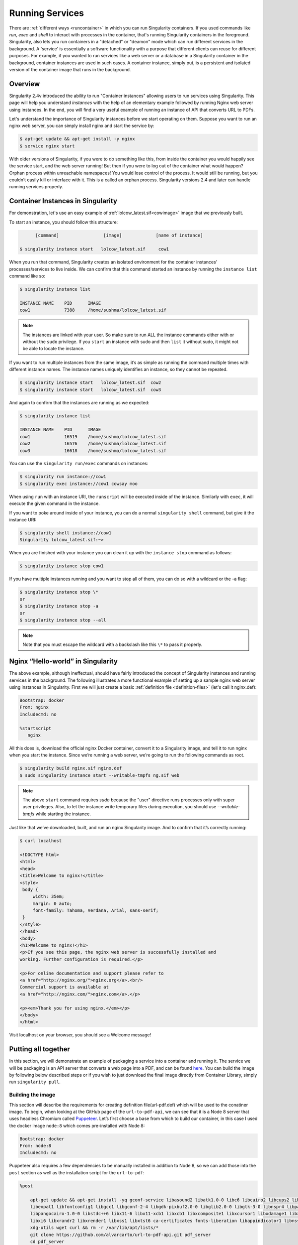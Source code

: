 .. _running_services:

================
Running Services
================

There are :ref:`different ways <runcontainer>`  in which you can run Singularity containers. If you used commands like `run`,
`exec` and `shell` to interact with processes in the container, that's running  Singularity containers in the
foreground. Singularity, also lets you run containers in a "detached" or "deamon" mode which can run different services
in the background. A 'service' is essentially a software functionality with a purpose that different clients can reuse for
different purposes. For example, if you wanted to run services like a web server or a database in a Singularity container in the background,
container instances are used in such cases. A container instance, simply put, is a persistent and isolated version of the container image that runs
in the background.

------------------------
Overview
------------------------

.. _sec:instances:

Singularity 2.4v introduced the ability to run "Container instances" allowing users to run services using Singularity.
This page will help you understand `instances` with the help of an elementary example followed by running Nginx web server using instances.
In the end, you will find a very useful example of running an instance of API that converts URL to PDFs.

Let's understand the importance of Singularity instances before we start operating on them.
Suppose you want to run an nginx web server, you can simply install nginx and start the service by:

.. code-block:: singularity

    $ apt-get update && apt-get install -y nginx
    $ service nginx start

With older versions of Singularity, if you were to do something like
this, from inside the container you would happily see the service
start, and the web server running! But then if you were to log out of
the container what would happen?
Orphan process within unreachable namespaces!
You would lose control of the process. It would still be running, but
you couldn’t easily kill or interface with it. This is a called an
orphan process. Singularity versions 2.4 and later can handle running services
properly.

----------------------------------
Container Instances in Singularity
----------------------------------

For demonstration, let's use an easy example of :ref:`lolcow_latest.sif<cowimage>` image that we
previously built.

To start an instance, you should follow this structure:

.. code-block:: singularity

          [command]                 [image]             [name of instance]

    $ singularity instance start   lolcow_latest.sif     cow1

When you run that command, Singularity creates an isolated environment
for the container instances’ processes/services to live inside. We can
confirm that this command started an instance by running the
``instance list`` command like so:

.. code-block:: singularity

    $ singularity instance list

    INSTANCE NAME    PID      IMAGE
    cow1             7388     /home/sushma/lolcow_latest.sif

.. note::
    The instances are linked with your user. So make sure to run ALL the instance
    commands either with or without the ``sudo`` privilege.
    If you ``start`` an instance with sudo and then ``list`` it without sudo, it
    might not be able to locate the instance.

If you want to run multiple instances from the same image, it’s as simple
as running the command multiple times with different instance names.
The instance names uniquely identifies an instance, so they cannot be
repeated.

.. code-block:: singularity

      $ singularity instance start   lolcow_latest.sif  cow2
      $ singularity instance start   lolcow_latest.sif  cow3

And again to confirm that the instances are running as we expected:

.. code-block:: singularity

    $ singularity instance list

    INSTANCE NAME    PID      IMAGE
    cow1             16519    /home/sushma/lolcow_latest.sif
    cow2             16576    /home/sushma/lolcow_latest.sif
    cow3             16618    /home/sushma/lolcow_latest.sif

You can use the ``singularity run/exec`` commands on instances:

.. code-block:: singularity

    $ singularity run instance://cow1
    $ singularity exec instance://cow1 cowsay moo

When using ``run`` with an instance URI, the ``runscript`` will be executed
inside of the instance. Similarly with ``exec``, it will execute the given
command in the instance.

If you want to poke around inside of your instance, you can do a normal
``singularity shell`` command, but give it the instance URI:

.. code-block:: singularity

    $ singularity shell instance://cow1
    Singularity lolcow_latest.sif:~>

When you are finished with your instance you can clean it up with the
``instance stop`` command as follows:

.. code-block:: singularity

    $ singularity instance stop cow1

If you have multiple instances running and you want to stop all of
them, you can do so with a wildcard or the -a flag:

.. code-block:: singularity

    $ singularity instance stop \*
    or
    $ singularity instance stop -a
    or
    $ singularity instance stop --all

.. note::
    Note that you must escape the wildcard with a backslash like this ``\*`` to
    pass it properly.

----------------------------------
Nginx “Hello-world” in Singularity
----------------------------------

The above example, although ineffectual, should have fairly introduced the concept of Singularity instances and
running services in the background. The following illustrates a more
functional example of setting up a sample nginx web server using instances in
Singularity. First we will just create a basic :ref:`definition file <definition-files>` (let's call it nginx.def):

.. code-block:: singularity

    Bootstrap: docker
    From: nginx
    Includecmd: no

    %startscript
       nginx


All this does is, download the official nginx Docker container, convert
it to a Singularity image, and tell it to run nginx when you start the
instance. Since we’re running a web server, we’re going to run the
following commands as root.

.. code-block:: singularity

    $ singularity build nginx.sif nginx.def
    $ sudo singularity instance start --writable-tmpfs ng.sif web

.. note::
    The above ``start`` command requires `sudo` because the "user" directive runs processes only
    with super user privileges. Also, to let the instance write temporary files during execution, you should use
    `--writable-tmpfs` while starting the instance.

Just like that we’ve downloaded, built, and run an nginx Singularity
image. And to confirm that it’s correctly running:

.. code-block:: singularity

    $ curl localhost

    <!DOCTYPE html>
    <html>
    <head>
    <title>Welcome to nginx!</title>
    <style>
     body {
         width: 35em;
         margin: 0 auto;
         font-family: Tahoma, Verdana, Arial, sans-serif;
     }
    </style>
    </head>
    <body>
    <h1>Welcome to nginx!</h1>
    <p>If you see this page, the nginx web server is successfully installed and
    working. Further configuration is required.</p>

    <p>For online documentation and support please refer to
    <a href="http://nginx.org/">nginx.org</a>.<br/>
    Commercial support is available at
    <a href="http://nginx.com/">nginx.com</a>.</p>

    <p><em>Thank you for using nginx.</em></p>
    </body>
    </html>


Visit localhost on your browser, you should see a Welcome message!

--------------------
Putting all together
--------------------

In this section, we will demonstrate an example of packaging a service
into a container and running it. The service we will be packaging is an
API server that converts a web page into a PDF, and can be found
`here <https://github.com/alvarcarto/url-to-pdf-api>`__.
You can build the image by following below described steps or if you wish to
just download the final image directly from Container Library, simply run
``singularity pull``.

Building the image
==================

This section will describe the requirements for creating definition file(url-pdf.def)
which will be used to the conatiner image. To begin, when looking at the GitHub
page of the ``url-to-pdf-api``, we can see that it is a Node 8 server that uses
headless Chromium called `Puppeteer <https://github.com/GoogleChrome/puppeteer>`_.
Let’s first choose a base from which to build our container, in this case I used
the docker image ``node:8`` which comes pre-installed with Node 8:

.. code-block:: singularity

    Bootstrap: docker
    From: node:8
    Includecmd: no


| Puppeteer also requires a few dependencies to be manually installed in
  addition to Node 8, so we can add those into the ``post`` section as well as
  the installation script for the ``url-to-pdf``:

.. code-block:: singularity

    %post

        apt-get update && apt-get install -yq gconf-service libasound2 libatk1.0-0 libc6 libcairo2 libcups2 libdbus-1-3
        libexpat1 libfontconfig1 libgcc1 libgconf-2-4 libgdk-pixbuf2.0-0 libglib2.0-0 libgtk-3-0 libnspr4 libpango-1.0-0
        libpangocairo-1.0-0 libstdc++6 libx11-6 libx11-xcb1 libxcb1 libxcomposite1 libxcursor1 libxdamage1 libxext6 libxfixes3
        libxi6 libxrandr2 libxrender1 libxss1 libxtst6 ca-certificates fonts-liberation libappindicator1 libnss3 lsb-release
        xdg-utils wget curl && rm -r /var/lib/apt/lists/*
        git clone https://github.com/alvarcarto/url-to-pdf-api.git pdf_server
        cd pdf_server
        npm install
        chmod -R 0755 .

And now we need to define what happens when we start an instance of the
container. In this situation, we want to run the commands that starts up
the url-to-pdf server:

.. code-block:: singularity

    %startscript
        cd /pdf_server
        # Use nohup and /dev/null to completely detach server process from terminal
        nohup npm start > /dev/null 2>&1 < /dev/null &


Also, the ``url-to-pdf`` server requires ``environment`` some variables be set, which we can do in the
environment section:

.. code-block:: singularity

    %environment
        NODE_ENV=development
        PORT=9000
        ALLOW_HTTP=true
        URL=localhost
        export NODE_ENV PORT ALLOW_HTTP URL

.. code-block:: singularity

    $ sudo singularity build url-pdf.sif url-pdf.def


Running the Server
==================

Now that we have an image, we are ready to start an instance and run the
server:

.. code-block:: singularity

    $ sudo singularity instance start url-pdf.sif pdf

.. note::
    If there occurs an error related to port connection being refused while starting
    the instance or while using it later, you can try mentioning different port
    numbers in the definition file above.

We can confirm it’s working by sending the server an http request using
curl:

.. code-block:: singularity

    $ curl -o google.pdf localhost:9000/api/render?url=http://google.com

    % Total    % Received % Xferd  Average Speed   Time    Time     Time  Current
                             Dload  Upload   Total   Spent    Left  Speed

    100 73750  100 73750    0     0  14583      0  0:00:05  0:00:05 --:--:-- 19130


If you shell into the instance, you can see the running processes:

.. code-block:: singularity

    $ sudo singularity shell instance://pdf
    Singularity: Invoking an interactive shell within container...

    Singularity final.sif:/home/sushma> ps auxf
    USER       PID %CPU %MEM    VSZ   RSS TTY      STAT START   TIME COMMAND
    root       461  0.0  0.0  18204  3188 pts/1    S    17:58   0:00 /bin/bash --norc
    root       468  0.0  0.0  36640  2880 pts/1    R+   17:59   0:00  \_ ps auxf
    root         1  0.0  0.1 565392 12144 ?        Sl   15:10   0:00 sinit
    root        16  0.0  0.4 1113904 39492 ?       Sl   15:10   0:00 npm
    root        26  0.0  0.0   4296   752 ?        S    15:10   0:00  \_ sh -c nodemon --watch ./src -e js src/index.js
    root        27  0.0  0.5 1179476 40312 ?       Sl   15:10   0:00      \_ node /pdf_server/node_modules/.bin/nodemon --watch ./src -e js src/index.js
    root        39  0.0  0.7 936444 61220 ?        Sl   15:10   0:02          \_ /usr/local/bin/node src/index.js

    Singularity final.sif:/home/sushma> exit


Making it Pretty
================

Now that we have confirmation that the server is working, let’s make
it a little cleaner. It’s difficult to remember the exact curl command
and URL syntax each time you want to request a PDF, so let’s automate
that. To do that, we’re going to be using Standard Container
Integration Format (SCIF) apps, which are integrated directly into
singularity. If you haven’t already, check out the `Singularity app documentation <https://sci-f.github.io/>`_
to come up to speed.

First off, we’re going to move the installation of the url-pdf
into an app, so that there is a designated spot to place output files.
To do that, we want to add a section to our definition file to build
the server:

.. code-block:: singularity

    %appinstall pdf_server
        git clone https://github.com/alvarcarto/url-to-pdf-api.git pdf_server
        cd pdf_server
        npm install
        chmod -R 0755 .


And update our ``startscript`` to point to the app location:

.. code-block:: singularity

    %startscript
        cd "${APPROOT_pdf_server}/pdf_server"
        # Use nohup and /dev/null to completely detach server process from terminal
        nohup npm start > /dev/null 2>&1 < /dev/null &


Now we want to define the pdf_client app, which we will run to send the
requests to the server:

.. code-block:: singularity

    %apprun pdf_client
        if [ -z "${1:-}" ]; then
            echo "Usage: singularity run --app pdf <instance://name> <URL> [output file]"
            exit 1

        fi
        curl -o "${SINGULARITY_APPDATA}/output/${2:-output.pdf}" "${URL}:${PORT}/api/render?url=${1}"


As you can see, the ``pdf_client`` app checks to make sure that the user provides at
least one argument. Now that we have an output directory in the
container, we need to expose it to the host using a bind mount. Once
we’ve rebuilt the container, make a new directory called ``out`` for the
generated PDF’s to go. Now we simply start the instance like so:

.. code-block:: singularity

    $ singularity instance start -B out/:/scif/data/pdf_client/output/ url-to-pdf-api.img pdf

And to request a pdf simply do:

.. code-block:: singularity

    $ singularity run --app pdf_client instance://pdf http://google.com google.pdf

And to confirm that it worked:

.. code-block:: singularity

    $ ls out/
    google.pdf

When you are finished, use the instance stop command to close all
running instances.

.. code-block:: singularity

    $ singularity instance stop \*

---------------
Important Notes
---------------

.. note::
    If the service you want to run in your instance requires a bind mount,
    then you must pass the ``-B`` option when calling ``instance start``. For example, if you wish to
    capture the output of the ``web`` container instance which is placed at ``/output/`` inside
    the container you could do:

    .. code-block:: singularity

        $ singularity instance start -B output/dir/outside/:/output/ nginx.sif  web
